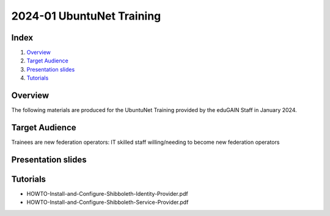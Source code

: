 ==========================
2024-01 UbuntuNet Training 
==========================

Index
-----
#. `Overview`_
#. `Target Audience`_
#. `Presentation slides`_
#. `Tutorials`_

Overview
--------

The following materials are produced for the UbuntuNet Training provided by the eduGAIN Staff in January 2024.


Target Audience
---------------

Trainees are new federation operators: IT skilled staff willing/needing to become new federation operators


Presentation slides
-------------------


Tutorials
---------

* HOWTO-Install-and-Configure-Shibboleth-Identity-Provider.pdf
* HOWTO-Install-and-Configure-Shibboleth-Service-Provider.pdf

